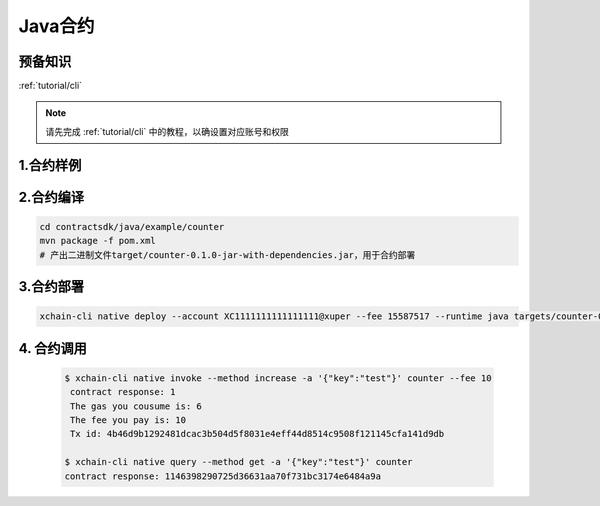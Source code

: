 .. _tutorial/contract-development-java:

Java合约
^^^^^^^^^^^^

预备知识
>>>>>>>>

:ref:`tutorial/cli` 

.. note::

    请先完成 :ref:`tutorial/cli`  中的教程，以确设置对应账号和权限
    
1.合约样例
>>>>>>>>>>>

.. code-block:: java
    :linenos:
	
    package com.baidu.xuper.example;

    import java.math.BigInteger;

    import com.baidu.xuper.Context;
    import com.baidu.xuper.Contract;
    import com.baidu.xuper.ContractMethod;
    import com.baidu.xuper.Driver;
    import com.baidu.xuper.Response;

    /**
    * Counter
    */
    public class Counter implements Contract {

        @Override
        @ContractMethod
        public Response initialize(Context ctx) {
            return Response.ok("ok".getBytes());
        }

        @ContractMethod
        public Response increase(Context ctx) {
            byte[] key = ctx.args().get("key");
            if (key == null) {
                return Response.error("missing key");
            }
            BigInteger counter;
            byte[] value = ctx.getObject(key);
            if (value != null) {
                counter = new BigInteger(value);
            } else {
                ctx.log("key " + new String(key) + " not found, initialize to zero");
                counter = BigInteger.valueOf(0);
            }
            ctx.log("get value " + counter.toString());
            counter = counter.add(BigInteger.valueOf(1));
            ctx.putObject(key, counter.toByteArray());

            return Response.ok(counter.toString().getBytes());
        }

        @ContractMethod
        public Response get(Context ctx) {
            byte[] key = ctx.args().get("key");
            if (key == null) {
                return Response.error("missing key");
            }
            BigInteger counter;
            byte[] value = ctx.getObject(key);
            if (value != null) {
                counter = new BigInteger(value);
            } else {
                return Response.error("key " + new String(key) + " not found)");
            }
            ctx.log("get value " + counter.toString());

            return Response.ok(counter.toString().getBytes());
        }

        public static void main(String[] args) {
            Driver.serve(new Counter());
        }
    }

2.合约编译
>>>>>>>>>>>

.. code-block:: bash

    cd contractsdk/java/example/counter
    mvn package -f pom.xml
    # 产出二进制文件target/counter-0.1.0-jar-with-dependencies.jar，用于合约部署


3.合约部署
>>>>>>>>>>>>>

.. code-block:: bash

    xchain-cli native deploy --account XC1111111111111111@xuper --fee 15587517 --runtime java targets/counter-0.1.0-jar-with-dependencies.jar --cname counter
    

4. 合约调用
>>>>>>>>>>>>>

    .. code-block:: bash

        $ xchain-cli native invoke --method increase -a '{"key":"test"}' counter --fee 10
         contract response: 1
         The gas you cousume is: 6
         The fee you pay is: 10
         Tx id: 4b46d9b1292481dcac3b504d5f8031e4eff44d8514c9508f121145cfa141d9db

        $ xchain-cli native query --method get -a '{"key":"test"}' counter
        contract response: 1146398290725d36631aa70f731bc3174e6484a9a